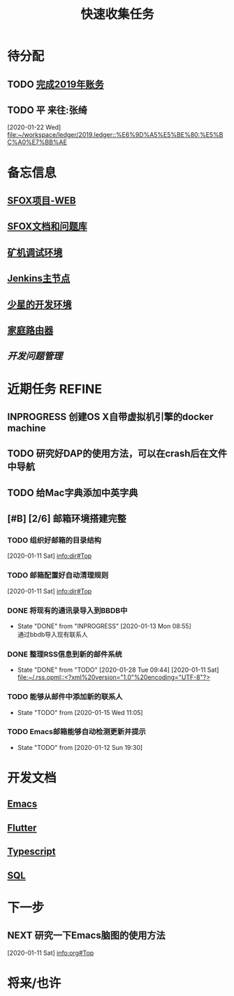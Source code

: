 #+TITLE: 快速收集任务
:PROPERTIES:
#+SEQ_TODO: TODO(t!) NEXT(n) WAITTING(w) SOMEDAY(s) INPROGRESS(p) | DONE(d@/!) ABORT(a@/!)
#+TAGS:
#+TAGS: PROJECT(p) REQUIREMENT(r) BUG(b) VERSION(v)
#+STARTUP: content
#+STARTUP: hidestars
#+STARTUP: indent
#+CATEGORY: 个人任务
#+ARCHIVE: archive/个人任务归档.org_archive::
:END:

* 待分配
** TODO [[../ledger/2019.ledger][完成2019年账务]]
** TODO 平 来往:张绮
:PROPERTIES:
:ID:       213C122E-4B3E-4CE5-9DA3-69A6EDCCC27F
:END:
  [2020-01-22 Wed]
  [[file:~/workspace/ledger/2019.ledger::%E6%9D%A5%E5%BE%80:%E5%BC%A0%E7%BB%AE]]
* 备忘信息
** [[http://61.147.183.83:30080/][SFOX项目-WEB]]
** [[http://gitlab.adups.com/VProject/Common-Documents][SFOX文档和问题库]]
** [[/ssh:guanggao@129.226.118.159#5022:/home/guanggao/workspace/Shadowfox-libev][矿机调试环境]]
** [[/ssh:gs_sysop@61.147.183.83#5022:/data/docker_jenkins/jenkins_home/workspace/upload_miner_package][Jenkins主节点]]
** [[/ssh:star@172.16.30.17:/home/star/workspace][少星的开发环境]]
** [[/ssh:admin@192.168.1.20:/][家庭路由器]]
** [[~/workspace/problem-mgr/server][开发问题管理]]

* 近期任务                                                           :REFINE:
:PROPERTIES:
:ID:       839BDE95-BF7D-4F17-97DF-FCFBA810EB75
:END:
** INPROGRESS 创建OS X自带虚拟机引擎的docker machine
SCHEDULED: <2020-03-13 Fri>
** TODO 研究好DAP的使用方法，可以在crash后在文件中导航
** TODO 给Mac字典添加中英字典
:PROPERTIES:
:ID:       50C2CE00-BB0B-45EE-8127-0EC4953AB543
:END:
** [#B] [2/6] 邮箱环境搭建完整
*** TODO 组织好邮箱的目录结构
:PROPERTIES:
:ID:       22AE6E7E-B721-4DCA-B851-BBD9489D5FEA
:END:
   [2020-01-11 Sat]
   [[info:dir#Top][info:dir#Top]]
*** TODO 邮箱配置好自动清理规则
:PROPERTIES:
:ID:       EB28C8BF-6D2C-432F-B96B-E91AADD916E1
:END:
   [2020-01-11 Sat]
   [[info:dir#Top][info:dir#Top]]
*** DONE 将现有的通讯录导入到BBDB中
- State "DONE"       from "INPROGRESS"      [2020-01-13 Mon 08:55] \\
  通过bbdb导入现有联系人
*** DONE 整理RSS信息到新的邮件系统
:PROPERTIES:
:ID:       7F33A2CF-8D02-437B-830C-2E18657273FA
:END:
- State "DONE"       from "TODO"       [2020-01-28 Tue 09:44]
   [2020-01-11 Sat]
   [[file:~/.rss.opml::<?xml%20version="1.0"%20encoding="UTF-8"?>]]
*** TODO 能够从邮件中添加新的联系人
:PROPERTIES:
:ID:       FA9730BE-38D0-498B-8094-D44653FB5FE5
:END:
- State "TODO"       from              [2020-01-15 Wed 11:05]
*** TODO Emacs邮箱能够自动检测更新并提示
:PROPERTIES:
:ID:       7238FA79-AA84-40B0-8E27-B84B9B9DE4FC
:END:
- State "TODO"       from              [2020-01-12 Sun 19:30]
* 开发文档
** [[./dev/emacs/emacs.org][Emacs]]
** [[./dev/flutter/Flutter.org][Flutter]]
** [[./dev/typescript/Typescript.org][Typescript]]
** [[./dev/sql/sql.org][SQL]]
* 下一步
** NEXT 研究一下Emacs脑图的使用方法
:PROPERTIES:
:ID:       4A252CB1-28C7-4A9D-B0AE-1DCA99313419
:END:
   [2020-01-11 Sat]
   [[info:org#Top][info:org#Top]]
* 将来/也许
